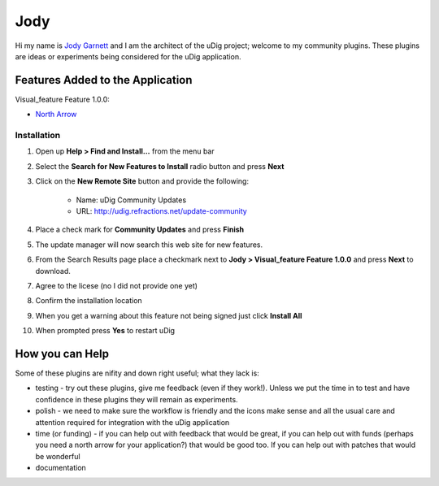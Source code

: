 


Jody
~~~~

Hi my name is `Jody Garnett`_ and I am the architect of the uDig
project; welcome to my community plugins. These plugins are ideas or
experiments being considered for the uDig application.



Features Added to the Application
---------------------------------

Visual_feature Feature 1.0.0:


+ `North Arrow`_




Installation
============


#. Open up **Help > Find and Install...** from the menu bar
#. Select the **Search for New Features to Install** radio button and
   press **Next**
#. Click on the **New Remote Site** button and provide the following:

    + Name: uDig Community Updates
    + URL: `http://udig.refractions.net/update-community`_

#. Place a check mark for **Community Updates** and press **Finish**
#. The update manager will now search this web site for new features.
#. From the Search Results page place a checkmark next to **Jody >
   Visual_feature Feature 1.0.0** and press **Next** to download.
#. Agree to the licese (no I did not provide one yet)
#. Confirm the installation location
#. When you get a warning about this feature not being signed just
   click **Install All**
#. When prompted press **Yes** to restart uDig




How you can Help
----------------

Some of these plugins are nifity and down right useful; what they lack
is:


+ testing - try out these plugins, give me feedback (even if they
  work!). Unless we put the time in to test and have confidence in these
  plugins they will remain as experiments.
+ polish - we need to make sure the workflow is friendly and the icons
  make sense and all the usual care and attention required for
  integration with the uDig application
+ time (or funding) - if you can help out with feedback that would be
  great, if you can help out with funds (perhaps you need a north arrow
  for your application?) that would be good too. If you can help out
  with patches that would be wonderful
+ documentation


.. _http://udig.refractions.net/update-community: http://udig.refractions.net/update-community
.. _North Arrow: North Arrow.html
.. _Jody Garnett: http://udig.refractions.net/confluence//display/~jgarnett



